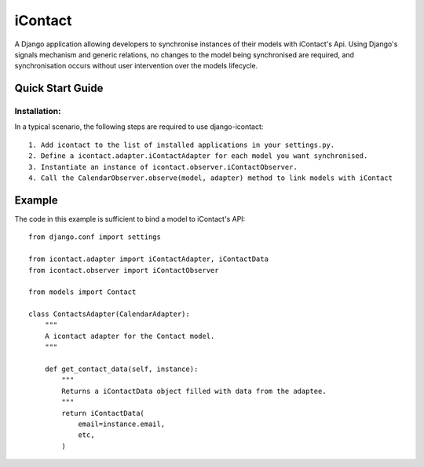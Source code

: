 ==========
iContact
==========

A Django application allowing developers to synchronise instances of their models with iContact's Api. Using Django's signals mechanism and generic relations, no changes to the model being synchronised are required, and synchronisation occurs without user intervention over the models lifecycle.

Quick Start Guide
=====

Installation:
*************

In a typical scenario, the following steps are required to use django-icontact::

    1. Add icontact to the list of installed applications in your settings.py.
    2. Define a icontact.adapter.iContactAdapter for each model you want synchronised.
    3. Instantiate an instance of icontact.observer.iContactObserver.
    4. Call the CalendarObserver.observe(model, adapter) method to link models with iContact
    
Example
=======

The code in this example is sufficient to bind a model to iContact's API::

    from django.conf import settings

    from icontact.adapter import iContactAdapter, iContactData
    from icontact.observer import iContactObserver

    from models import Contact

    class ContactsAdapter(CalendarAdapter):
        """
        A icontact adapter for the Contact model.
        """
        
        def get_contact_data(self, instance):
            """
            Returns a iContactData object filled with data from the adaptee.
            """
            return iContactData(
                email=instance.email,
                etc,
            )
